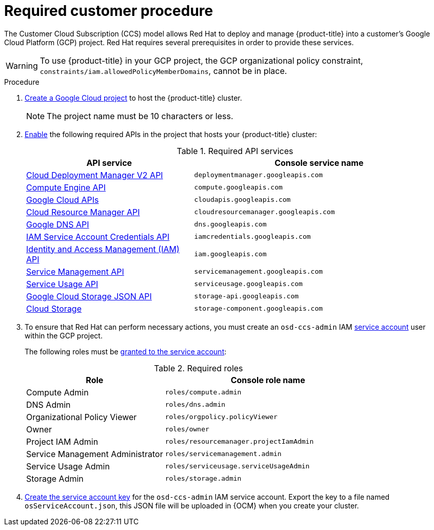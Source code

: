
[id="ccs-gcp-customer-procedure_{context}"]

= Required customer procedure

[role="_abstract"]
The Customer Cloud Subscription (CCS) model allows Red Hat to deploy and manage {product-title} into a customer’s Google Cloud Platform (GCP) project. Red Hat requires several prerequisites in order to provide these services.

[WARNING]
====
To use {product-title} in your GCP project, the GCP organizational policy constraint, `constraints/iam.allowedPolicyMemberDomains`, cannot be in place.
====

.Procedure

1. link:https://cloud.google.com/resource-manager/docs/creating-managing-projects[Create a Google Cloud project] to host the {product-title} cluster.
+
[NOTE]
====
The project name must be 10 characters or less.
====

2. link:https://cloud.google.com/service-usage/docs/enable-disable#enabling[Enable] the following required APIs in the project that hosts your {product-title} cluster:
+
.Required API services
[cols="2a,3a",options="header"]
|===
|API service |Console service name


|link:https://console.cloud.google.com/apis/library/deploymentmanager.googleapis.com?pli=1&project=openshift-gce-devel&folder=&organizationId=[Cloud Deployment Manager V2 API]
|`deploymentmanager.googleapis.com`


|link:https://console.cloud.google.com/apis/library/compute.googleapis.com?project=openshift-gce-devel&folder=&organizationId=[Compute Engine API]
|`compute.googleapis.com`

|link:https://console.cloud.google.com/apis/library/cloudapis.googleapis.com?project=openshift-gce-devel&folder=&organizationId=[Google Cloud APIs]
|`cloudapis.googleapis.com`

|link:https://console.cloud.google.com/apis/library/cloudresourcemanager.googleapis.com?project=openshift-gce-devel&folder=&organizationId=[Cloud Resource Manager API]
|`cloudresourcemanager.googleapis.com`

|link:https://console.cloud.google.com/apis/library/dns.googleapis.com?project=openshift-gce-devel&folder=&organizationId=[Google DNS API]
|`dns.googleapis.com`

|link:https://console.cloud.google.com/apis/library/iamcredentials.googleapis.com[IAM Service Account Credentials API]
|`iamcredentials.googleapis.com`

|link:https://console.cloud.google.com/apis/library/iam.googleapis.com?project=openshift-gce-devel&folder=&organizationId=[Identity and Access Management (IAM) API]
|`iam.googleapis.com`

|link:https://console.cloud.google.com/apis/library/servicemanagement.googleapis.com?project=openshift-gce-devel&folder=&organizationId=[Service Management API]
|`servicemanagement.googleapis.com`

|link:https://console.cloud.google.com/apis/library/serviceusage.googleapis.com?project=openshift-gce-devel&folder=&organizationId=[Service Usage API]
|`serviceusage.googleapis.com`

|link:https://console.cloud.google.com/apis/library/storage-api.googleapis.com?project=openshift-gce-devel&folder=&organizationId=[Google Cloud Storage JSON API]
|`storage-api.googleapis.com`

|link:https://console.cloud.google.com/apis/library/storage-component.googleapis.com?project=openshift-gce-devel&folder=&organizationId=[Cloud Storage]
|`storage-component.googleapis.com`

|===

3. To ensure that Red Hat can perform necessary actions, you must create an `osd-ccs-admin` IAM link:https://cloud.google.com/iam/docs/creating-managing-service-accounts#creating_a_service_account[service account] user within the GCP project.
+
The following roles must be link:https://cloud.google.com/iam/docs/granting-roles-to-service-accounts#granting_access_to_a_service_account_for_a_resource[granted to the service account]:
+
.Required roles
[cols="2a,3a",options="header"]

|===

|Role|Console role name

|Compute Admin
|`roles/compute.admin`

|DNS Admin
|`roles/dns.admin`

|Organizational Policy Viewer
|`roles/orgpolicy.policyViewer`

|Owner
|`roles/owner`

|Project IAM Admin
|`roles/resourcemanager.projectIamAdmin`

|Service Management Administrator
|`roles/servicemanagement.admin`

|Service Usage Admin
|`roles/serviceusage.serviceUsageAdmin`

|Storage Admin
|`roles/storage.admin`

|===

4. link:https://cloud.google.com/iam/docs/creating-managing-service-account-keys#creating_service_account_keys[Create the service account key] for the `osd-ccs-admin` IAM service account. Export the key to a file named `osServiceAccount.json`, this JSON file will be uploaded in {OCM} when you create your cluster.
